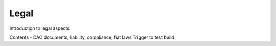 .. _legal:

==================
Legal
==================

Introduction to legal aspects

Contents - DAO documents, liability, compliance, fiat laws
Trigger to test build
